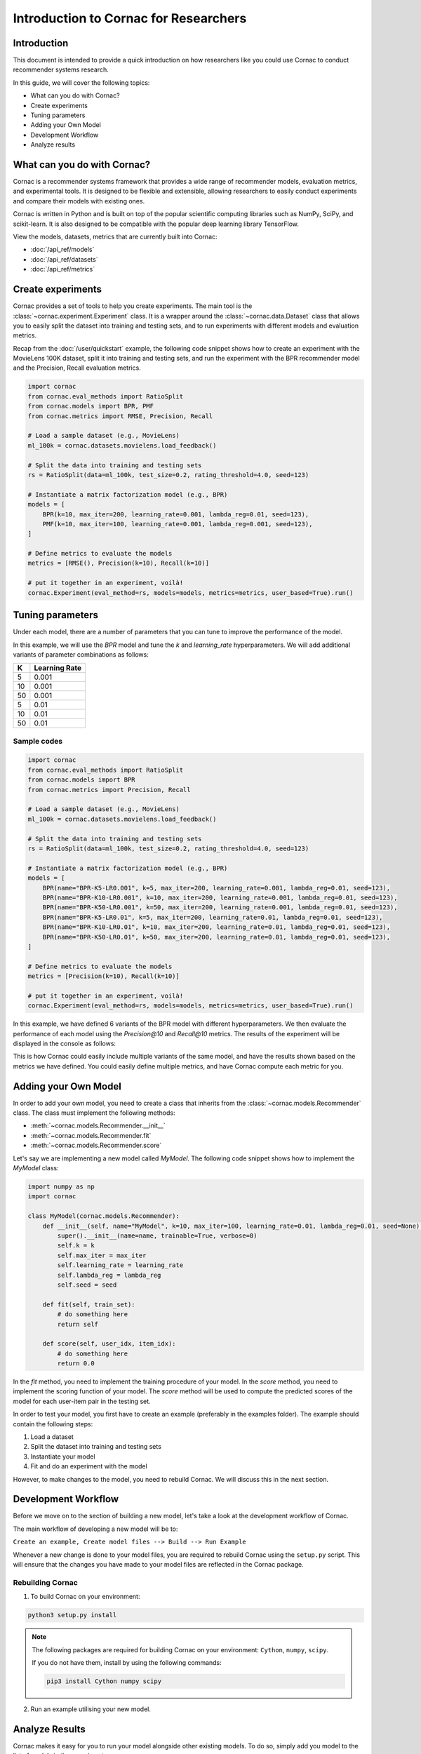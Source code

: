 Introduction to Cornac for Researchers
======================================

Introduction
------------
This document is intended to provide a quick introduction on how researchers like
you could use Cornac to conduct recommender systems research.

In this guide, we will cover the following topics:

- What can you do with Cornac?
- Create experiments
- Tuning parameters
- Adding your Own Model
- Development Workflow
- Analyze results

What can you do with Cornac?
-----------------------------

Cornac is a recommender systems framework that provides a wide range of recommender
models, evaluation metrics, and experimental tools. It is designed to be flexible
and extensible, allowing researchers to easily conduct experiments and compare
their models with existing ones.

Cornac is written in Python and is built on top of the popular scientific computing
libraries such as NumPy, SciPy, and scikit-learn. It is also designed to be
compatible with the popular deep learning library TensorFlow.

View the models, datasets, metrics that are currently built into Cornac:

- :doc:`/api_ref/models`
- :doc:`/api_ref/datasets`
- :doc:`/api_ref/metrics`

Create experiments
------------------

Cornac provides a set of tools to help you create experiments. The main tool is
the :class:`~cornac.experiment.Experiment` class. It is a wrapper around the
:class:`~cornac.data.Dataset` class that allows you to easily split the dataset
into training and testing sets, and to run experiments with different models and
evaluation metrics.

Recap from the :doc:`/user/quickstart` example, the following code snippet shows
how to create an experiment with the MovieLens 100K dataset, split it into 
training and testing sets, and run the experiment with the BPR recommender model
and the Precision, Recall evaluation metrics.

.. code-block:: python

    import cornac
    from cornac.eval_methods import RatioSplit
    from cornac.models import BPR, PMF
    from cornac.metrics import RMSE, Precision, Recall

    # Load a sample dataset (e.g., MovieLens)
    ml_100k = cornac.datasets.movielens.load_feedback()

    # Split the data into training and testing sets
    rs = RatioSplit(data=ml_100k, test_size=0.2, rating_threshold=4.0, seed=123)
    
    # Instantiate a matrix factorization model (e.g., BPR)
    models = [
        BPR(k=10, max_iter=200, learning_rate=0.001, lambda_reg=0.01, seed=123),
        PMF(k=10, max_iter=100, learning_rate=0.001, lambda_reg=0.001, seed=123),  
    ]

    # Define metrics to evaluate the models
    metrics = [RMSE(), Precision(k=10), Recall(k=10)]

    # put it together in an experiment, voilà!
    cornac.Experiment(eval_method=rs, models=models, metrics=metrics, user_based=True).run()

Tuning parameters
-----------------
Under each model, there are a number of parameters that you can tune to improve
the performance of the model.

In this example, we will use the `BPR` model and tune the `k` and `learning_rate`
hyperparameters. We will add additional variants of parameter
combinations as follows:

=====  ==============
K       Learning Rate
=====  ==============
5       0.001
10      0.001
50      0.001
5       0.01
10      0.01
50      0.01 
=====  ==============

Sample codes
^^^^^^^^^^^^

.. code-block:: python

    import cornac
    from cornac.eval_methods import RatioSplit
    from cornac.models import BPR
    from cornac.metrics import Precision, Recall

    # Load a sample dataset (e.g., MovieLens)
    ml_100k = cornac.datasets.movielens.load_feedback()

    # Split the data into training and testing sets
    rs = RatioSplit(data=ml_100k, test_size=0.2, rating_threshold=4.0, seed=123)

    # Instantiate a matrix factorization model (e.g., BPR)
    models = [
        BPR(name="BPR-K5-LR0.001", k=5, max_iter=200, learning_rate=0.001, lambda_reg=0.01, seed=123),
        BPR(name="BPR-K10-LR0.001", k=10, max_iter=200, learning_rate=0.001, lambda_reg=0.01, seed=123),
        BPR(name="BPR-K50-LR0.001", k=50, max_iter=200, learning_rate=0.001, lambda_reg=0.01, seed=123),
        BPR(name="BPR-K5-LR0.01", k=5, max_iter=200, learning_rate=0.01, lambda_reg=0.01, seed=123),
        BPR(name="BPR-K10-LR0.01", k=10, max_iter=200, learning_rate=0.01, lambda_reg=0.01, seed=123),
        BPR(name="BPR-K50-LR0.01", k=50, max_iter=200, learning_rate=0.01, lambda_reg=0.01, seed=123),
    ]

    # Define metrics to evaluate the models
    metrics = [Precision(k=10), Recall(k=10)]

    # put it together in an experiment, voilà!
    cornac.Experiment(eval_method=rs, models=models, metrics=metrics, user_based=True).run()

In this example, we have defined 6 variants of the BPR model with different
hyperparameters. We then evaluate the performance of each model using the
`Precision@10` and `Recall@10` metrics. The results of the experiment will be
displayed in the console as follows:

.. code-block:: bash
    :caption: Output

                    | Precision@10 | Recall@10 | Train (s) | Test (s)
    --------------- + ------------ + --------- + --------- + --------
    BPR-K5-LR0.001  |       0.1118 |    0.1209 |    5.4062 |   0.6711
    BPR-K10-LR0.001 |       0.1110 |    0.1195 |    4.9041 |   0.7394
    BPR-K50-LR0.001 |       0.1117 |    0.1197 |    7.1869 |   0.8457
    BPR-K5-LR0.01   |       0.1710 |    0.1815 |    4.6738 |   0.8544
    BPR-K10-LR0.01  |       0.1718 |    0.1931 |    6.0954 |   0.7300
    BPR-K50-LR0.01  |       0.1630 |    0.1867 |    7.8685 |   0.9358
 
This is how Cornac could easily include multiple variants of the same model,
and have the results shown based on the metrics we have defined. You could easily
define multiple metrics, and have Cornac compute each metric for you. 


Adding your Own Model
---------------------

In order to add your own model, you need to create a class that inherits from
the :class:`~cornac.models.Recommender` class. The class must implement the
following methods:

- :meth:`~cornac.models.Recommender.__init__`
- :meth:`~cornac.models.Recommender.fit`
- :meth:`~cornac.models.Recommender.score`

Let's say we are implementing a new model called `MyModel`. The following code
snippet shows how to implement the `MyModel` class:

.. code-block:: python

    import numpy as np
    import cornac

    class MyModel(cornac.models.Recommender):
        def __init__(self, name="MyModel", k=10, max_iter=100, learning_rate=0.01, lambda_reg=0.01, seed=None):
            super().__init__(name=name, trainable=True, verbose=0)
            self.k = k
            self.max_iter = max_iter
            self.learning_rate = learning_rate
            self.lambda_reg = lambda_reg
            self.seed = seed

        def fit(self, train_set):
            # do something here
            return self

        def score(self, user_idx, item_idx):
            # do something here
            return 0.0

In the `fit` method, you need to implement the training procedure of your model.
In the `score` method, you need to implement the scoring function of your model.
The `score` method will be used to compute the predicted scores of the model
for each user-item pair in the testing set.

In order to test your model, you first have to create an example
(preferably in the examples folder). The example should contain the following
steps:

1. Load a dataset
2. Split the dataset into training and testing sets
3. Instantiate your model
4. Fit and do an experiment with the model

However, to make changes to the model, you need to rebuild Cornac. We will
discuss this in the next section.


Development Workflow
--------------------

Before we move on to the section of building a new model, let's take a look at
the development workflow of Cornac.

The main workflow of developing a new model will be to:

``Create an example, Create model files --> Build --> Run Example``

Whenever a new change is done to your model files, you are required to rebuild
Cornac using the ``setup.py`` script. This will ensure that the changes you have
made to your model files are reflected in the Cornac package.


Rebuilding Cornac
^^^^^^^^^^^^^^^^^

1. To build Cornac on your environment:

.. code-block:: bash

    python3 setup.py install


.. note::

    The following packages are required for building Cornac on your environment: ``Cython``, ``numpy``, ``scipy``.
    
    If you do not have them, install by using the following commands:

    .. code-block:: bash

        pip3 install Cython numpy scipy

2. Run an example utilising your new model.

Analyze Results
---------------
Cornac makes it easy for you to run your model alongside other existing models.
To do so, simply add you model to the list of models in the experiment.

.. code-block:: python

    # Add new model to list
    models = [
        BPR(k=10, max_iter=200, learning_rate=0.001, lambda_reg=0.01, seed=123),
        PMF(k=10, max_iter=100, learning_rate=0.001, lambda_reg=0.001, seed=123),
        MyModel(k=10, max_iter=100, learning_rate=0.001, lambda_reg=0.001, seed=123),  
    ]

    # Define metrics to evaluate the models
    metrics = [RMSE(), Precision(k=10), Recall(k=10)]

    # run the experiment and compare the results
    cornac.Experiment(eval_method=rs, models=models, metrics=metrics, user_based=True).run()

Conclusion
----------
We hope you find Cornac useful for your research. Please share with us on how
you find Cornac useful, and feel free to reach out to us if you have any
questions or suggestions.

What's Next?
------------

.. topic:: If you have already developed your model...

  Why not contribute to Cornac by including your model as part of the package?
  View :doc:`/developer/index`.

.. topic:: Keen in developing apps with Cornac?

  View a quickstart guide on how you can code and implement Cornac onto your
  application to provide recommendations for your users.

  View :doc:`/user/iamadeveloper`.






